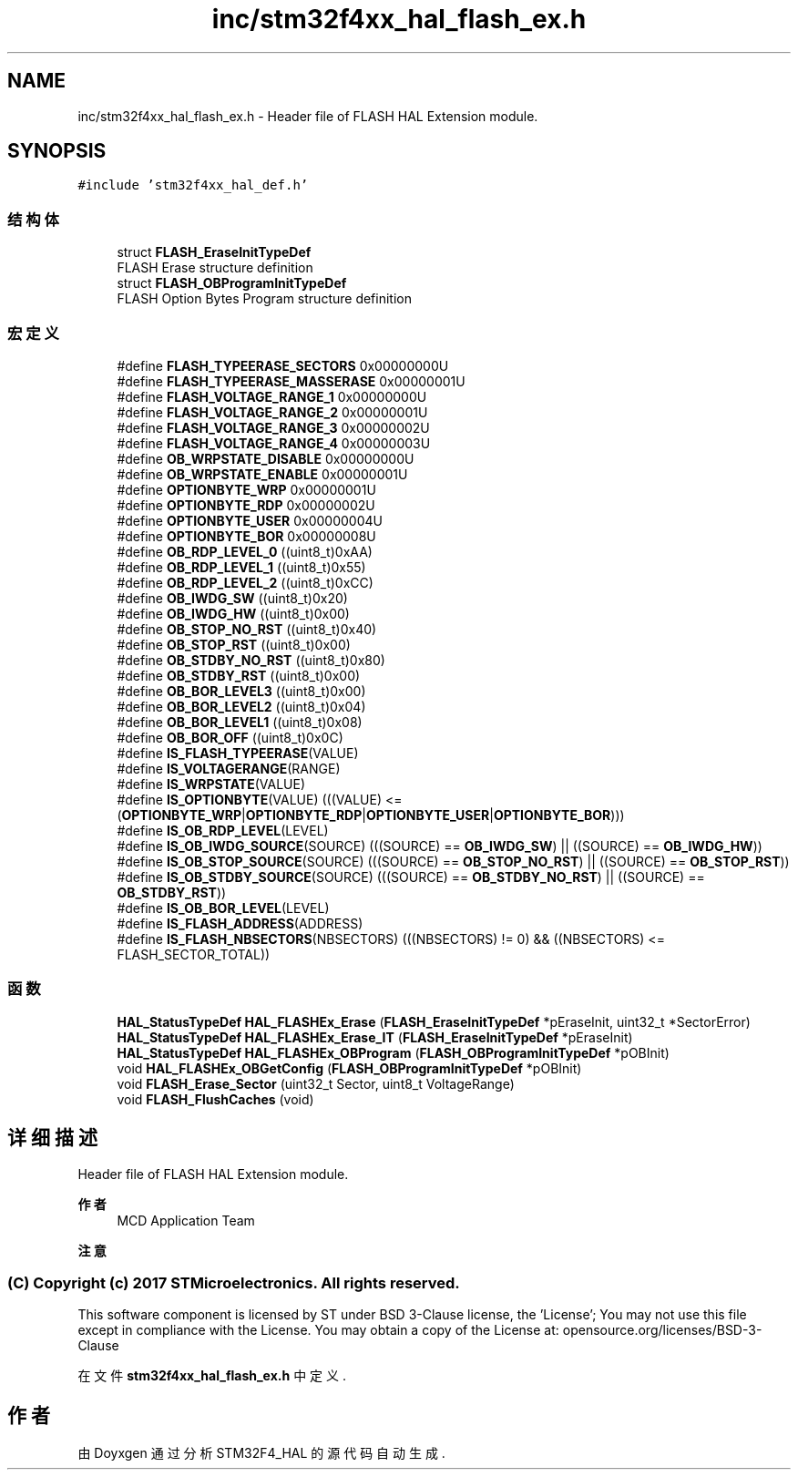 .TH "inc/stm32f4xx_hal_flash_ex.h" 3 "2020年 八月 7日 星期五" "Version 1.24.0" "STM32F4_HAL" \" -*- nroff -*-
.ad l
.nh
.SH NAME
inc/stm32f4xx_hal_flash_ex.h \- Header file of FLASH HAL Extension module\&.  

.SH SYNOPSIS
.br
.PP
\fC#include 'stm32f4xx_hal_def\&.h'\fP
.br

.SS "结构体"

.in +1c
.ti -1c
.RI "struct \fBFLASH_EraseInitTypeDef\fP"
.br
.RI "FLASH Erase structure definition "
.ti -1c
.RI "struct \fBFLASH_OBProgramInitTypeDef\fP"
.br
.RI "FLASH Option Bytes Program structure definition "
.in -1c
.SS "宏定义"

.in +1c
.ti -1c
.RI "#define \fBFLASH_TYPEERASE_SECTORS\fP   0x00000000U"
.br
.ti -1c
.RI "#define \fBFLASH_TYPEERASE_MASSERASE\fP   0x00000001U"
.br
.ti -1c
.RI "#define \fBFLASH_VOLTAGE_RANGE_1\fP   0x00000000U"
.br
.ti -1c
.RI "#define \fBFLASH_VOLTAGE_RANGE_2\fP   0x00000001U"
.br
.ti -1c
.RI "#define \fBFLASH_VOLTAGE_RANGE_3\fP   0x00000002U"
.br
.ti -1c
.RI "#define \fBFLASH_VOLTAGE_RANGE_4\fP   0x00000003U"
.br
.ti -1c
.RI "#define \fBOB_WRPSTATE_DISABLE\fP   0x00000000U"
.br
.ti -1c
.RI "#define \fBOB_WRPSTATE_ENABLE\fP   0x00000001U"
.br
.ti -1c
.RI "#define \fBOPTIONBYTE_WRP\fP   0x00000001U"
.br
.ti -1c
.RI "#define \fBOPTIONBYTE_RDP\fP   0x00000002U"
.br
.ti -1c
.RI "#define \fBOPTIONBYTE_USER\fP   0x00000004U"
.br
.ti -1c
.RI "#define \fBOPTIONBYTE_BOR\fP   0x00000008U"
.br
.ti -1c
.RI "#define \fBOB_RDP_LEVEL_0\fP   ((uint8_t)0xAA)"
.br
.ti -1c
.RI "#define \fBOB_RDP_LEVEL_1\fP   ((uint8_t)0x55)"
.br
.ti -1c
.RI "#define \fBOB_RDP_LEVEL_2\fP   ((uint8_t)0xCC)"
.br
.ti -1c
.RI "#define \fBOB_IWDG_SW\fP   ((uint8_t)0x20)"
.br
.ti -1c
.RI "#define \fBOB_IWDG_HW\fP   ((uint8_t)0x00)"
.br
.ti -1c
.RI "#define \fBOB_STOP_NO_RST\fP   ((uint8_t)0x40)"
.br
.ti -1c
.RI "#define \fBOB_STOP_RST\fP   ((uint8_t)0x00)"
.br
.ti -1c
.RI "#define \fBOB_STDBY_NO_RST\fP   ((uint8_t)0x80)"
.br
.ti -1c
.RI "#define \fBOB_STDBY_RST\fP   ((uint8_t)0x00)"
.br
.ti -1c
.RI "#define \fBOB_BOR_LEVEL3\fP   ((uint8_t)0x00)"
.br
.ti -1c
.RI "#define \fBOB_BOR_LEVEL2\fP   ((uint8_t)0x04)"
.br
.ti -1c
.RI "#define \fBOB_BOR_LEVEL1\fP   ((uint8_t)0x08)"
.br
.ti -1c
.RI "#define \fBOB_BOR_OFF\fP   ((uint8_t)0x0C)"
.br
.ti -1c
.RI "#define \fBIS_FLASH_TYPEERASE\fP(VALUE)"
.br
.ti -1c
.RI "#define \fBIS_VOLTAGERANGE\fP(RANGE)"
.br
.ti -1c
.RI "#define \fBIS_WRPSTATE\fP(VALUE)"
.br
.ti -1c
.RI "#define \fBIS_OPTIONBYTE\fP(VALUE)   (((VALUE) <= (\fBOPTIONBYTE_WRP\fP|\fBOPTIONBYTE_RDP\fP|\fBOPTIONBYTE_USER\fP|\fBOPTIONBYTE_BOR\fP)))"
.br
.ti -1c
.RI "#define \fBIS_OB_RDP_LEVEL\fP(LEVEL)"
.br
.ti -1c
.RI "#define \fBIS_OB_IWDG_SOURCE\fP(SOURCE)   (((SOURCE) == \fBOB_IWDG_SW\fP) || ((SOURCE) == \fBOB_IWDG_HW\fP))"
.br
.ti -1c
.RI "#define \fBIS_OB_STOP_SOURCE\fP(SOURCE)   (((SOURCE) == \fBOB_STOP_NO_RST\fP) || ((SOURCE) == \fBOB_STOP_RST\fP))"
.br
.ti -1c
.RI "#define \fBIS_OB_STDBY_SOURCE\fP(SOURCE)   (((SOURCE) == \fBOB_STDBY_NO_RST\fP) || ((SOURCE) == \fBOB_STDBY_RST\fP))"
.br
.ti -1c
.RI "#define \fBIS_OB_BOR_LEVEL\fP(LEVEL)"
.br
.ti -1c
.RI "#define \fBIS_FLASH_ADDRESS\fP(ADDRESS)"
.br
.ti -1c
.RI "#define \fBIS_FLASH_NBSECTORS\fP(NBSECTORS)   (((NBSECTORS) != 0) && ((NBSECTORS) <= FLASH_SECTOR_TOTAL))"
.br
.in -1c
.SS "函数"

.in +1c
.ti -1c
.RI "\fBHAL_StatusTypeDef\fP \fBHAL_FLASHEx_Erase\fP (\fBFLASH_EraseInitTypeDef\fP *pEraseInit, uint32_t *SectorError)"
.br
.ti -1c
.RI "\fBHAL_StatusTypeDef\fP \fBHAL_FLASHEx_Erase_IT\fP (\fBFLASH_EraseInitTypeDef\fP *pEraseInit)"
.br
.ti -1c
.RI "\fBHAL_StatusTypeDef\fP \fBHAL_FLASHEx_OBProgram\fP (\fBFLASH_OBProgramInitTypeDef\fP *pOBInit)"
.br
.ti -1c
.RI "void \fBHAL_FLASHEx_OBGetConfig\fP (\fBFLASH_OBProgramInitTypeDef\fP *pOBInit)"
.br
.ti -1c
.RI "void \fBFLASH_Erase_Sector\fP (uint32_t Sector, uint8_t VoltageRange)"
.br
.ti -1c
.RI "void \fBFLASH_FlushCaches\fP (void)"
.br
.in -1c
.SH "详细描述"
.PP 
Header file of FLASH HAL Extension module\&. 


.PP
\fB作者\fP
.RS 4
MCD Application Team 
.RE
.PP
\fB注意\fP
.RS 4
.RE
.PP
.SS "(C) Copyright (c) 2017 STMicroelectronics\&. All rights reserved\&."
.PP
This software component is licensed by ST under BSD 3-Clause license, the 'License'; You may not use this file except in compliance with the License\&. You may obtain a copy of the License at: opensource\&.org/licenses/BSD-3-Clause 
.PP
在文件 \fBstm32f4xx_hal_flash_ex\&.h\fP 中定义\&.
.SH "作者"
.PP 
由 Doyxgen 通过分析 STM32F4_HAL 的 源代码自动生成\&.
